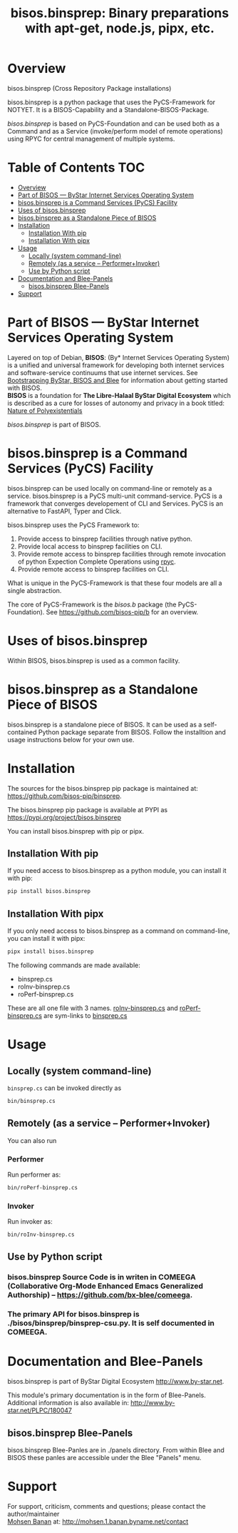 #+title: bisos.binsprep: Binary preparations with apt-get, node.js, pipx, etc.


* Overview

bisos.binsprep (Cross Repository Package installations)

bisos.binsprep is a python package that uses the PyCS-Framework for NOTYET.
It is a BISOS-Capability and a Standalone-BISOS-Package.

/bisos.binsprep/ is based on PyCS-Foundation and can be used both as a Command and
as a Service (invoke/perform model of remote operations) using RPYC for central
management of multiple systems.


* Table of Contents     :TOC:
- [[#overview][Overview]]
- [[#part-of-bisos-----bystar-internet-services-operating-system][Part of BISOS --- ByStar Internet Services Operating System]]
- [[#bisosbinsprep-is-a-command-services-pycs-facility][bisos.binsprep is a Command Services (PyCS) Facility]]
-  [[#uses-of-bisosbinsprep][Uses of bisos.binsprep]]
- [[#bisosbinsprep-as-a-standalone-piece-of-bisos][bisos.binsprep as a Standalone Piece of BISOS]]
- [[#installation][Installation]]
  - [[#installation-with-pip][Installation With pip]]
  - [[#installation-with-pipx][Installation With pipx]]
- [[#usage][Usage]]
  - [[#locally-system-command-line][Locally (system command-line)]]
  - [[#remotely-as-a-service----performerinvoker][Remotely (as a service -- Performer+Invoker)]]
  - [[#use-by-python-script][Use by Python script]]
- [[#documentation-and-blee-panels][Documentation and Blee-Panels]]
  - [[#bisosbinsprep-blee-panels][bisos.binsprep Blee-Panels]]
- [[#support][Support]]

* Part of BISOS --- ByStar Internet Services Operating System

Layered on top of Debian, *BISOS*: (By* Internet Services Operating System) is a
unified and universal framework for developing both internet services and
software-service continuums that use internet services. See [[https://github.com/bxGenesis/start][Bootstrapping
ByStar, BISOS and Blee]] for information about getting started with BISOS.\\
*BISOS* is a foundation for *The Libre-Halaal ByStar Digital Ecosystem* which is
described as a cure for losses of autonomy and privacy in a book titled: [[https://github.com/bxplpc/120033][Nature
of Polyexistentials]]

/bisos.binsprep/ is part of BISOS.

* bisos.binsprep is a Command Services (PyCS) Facility

bisos.binsprep can be used locally on command-line or remotely as a service.
bisos.binsprep is a PyCS multi-unit command-service.
PyCS is a framework that converges developement of CLI and Services.
PyCS is an alternative to FastAPI, Typer and Click.

bisos.binsprep uses the PyCS Framework to:

1) Provide access to binsprep facilities through native python.
2) Provide local access to binsprep facilities on CLI.
3) Provide remote access to binsprep facilities through remote invocation of
   python Expection Complete Operations using [[https://github.com/tomerfiliba-org/rpyc][rpyc]].
4) Provide remote access to binsprep facilities on CLI.

What is unique in the PyCS-Framework is that these four models are all
a single abstraction.

The core of PyCS-Framework is the /bisos.b/ package (the PyCS-Foundation).
See https://github.com/bisos-pip/b for an overview.

*  Uses of bisos.binsprep

Within BISOS,  bisos.binsprep is used as a common facility.


* bisos.binsprep as a Standalone Piece of BISOS

bisos.binsprep is a standalone piece of BISOS. It can be used as a self-contained
Python package separate from BISOS. Follow the installtion and usage
instructions below for your own use.

* Installation

The sources for the  bisos.binsprep pip package is maintained at:
https://github.com/bisos-pip/binsprep.

The bisos.binsprep pip package is available at PYPI as
https://pypi.org/project/bisos.binsprep

You can install bisos.binsprep with pip or pipx.

** Installation With pip

If you need access to bisos.binsprep as a python module, you can install it with pip:

#+begin_src bash
pip install bisos.binsprep
#+end_src

** Installation With pipx

If you only need access to bisos.binsprep as a command on command-line, you can install it with pipx:

#+begin_src bash
pipx install bisos.binsprep
#+end_src

The following commands are made available:
- binsprep.cs
- roInv-binsprep.cs
- roPerf-binsprep.cs

These are all one file with 3 names. _roInv-binsprep.cs_ and _roPerf-binsprep.cs_ are sym-links to _binsprep.cs_

* Usage

** Locally (system command-line)

=binsprep.cs= can be invoked directly as

#+begin_src bash
bin/binsprep.cs
#+end_src

** Remotely (as a service -- Performer+Invoker)

You can also  run


*** Performer

Run performer as:

#+begin_src bash
bin/roPerf-binsprep.cs
#+end_src

*** Invoker

Run invoker as:

#+begin_src bash
bin/roInv-binsprep.cs
#+end_src

** Use by Python script

*** bisos.binsprep Source Code is in writen in COMEEGA (Collaborative Org-Mode Enhanced Emacs Generalized Authorship) -- https://github.com/bx-blee/comeega.

*** The primary API for bisos.binsprep is ./bisos/binsprep/binsprep-csu.py. It is self documented in COMEEGA.

* Documentation and Blee-Panels

bisos.binsprep is part of ByStar Digital Ecosystem [[http://www.by-star.net]].

This module's primary documentation is in the form of Blee-Panels.
Additional information is also available in: [[http://www.by-star.net/PLPC/180047]]

** bisos.binsprep Blee-Panels

bisos.binsprep Blee-Panles are in ./panels directory.
From within Blee and BISOS these panles are accessible under the
Blee "Panels" menu.

* Support

For support, criticism, comments and questions; please contact the
author/maintainer\\
[[http://mohsen.1.banan.byname.net][Mohsen Banan]] at:
[[http://mohsen.1.banan.byname.net/contact]]


